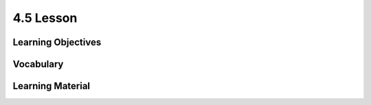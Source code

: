 4.5 Lesson
==========

Learning Objectives
-------------------

Vocabulary
----------

Learning Material
-----------------
